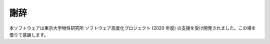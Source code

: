 ***************************
謝辞
***************************
本ソフトウェアは東京大学物性研究所 ソフトウェア高度化プロジェクト (2020 年度) の支援を受け開発されました。この場を借りて感謝します。
